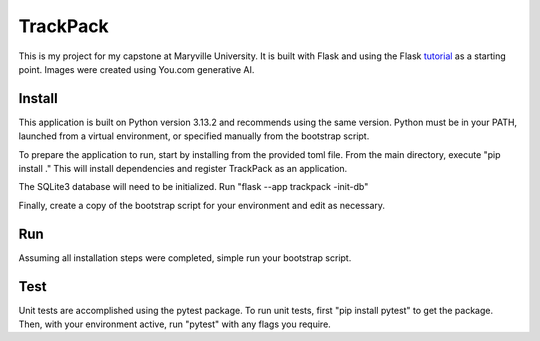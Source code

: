 TrackPack
======

This is my project for my capstone at Maryville University.
It is built with Flask and using the Flask `tutorial`_ as a starting point.
Images were created using You.com generative AI.

.. _tutorial: https://flask.palletsprojects.com/tutorial/


Install
-------

This application is built on Python version 3.13.2 and recommends using the same version.
Python must be in your PATH, launched from a virtual environment, or specified manually from the bootstrap script.

To prepare the application to run, start by installing from the provided toml file.
From the main directory, execute "pip install ."
This will install dependencies and register TrackPack as an application.

The SQLite3 database will need to be initialized. 
Run "flask --app trackpack -init-db"

Finally, create a copy of the bootstrap script for your environment and edit as necessary. 


Run
---

Assuming all installation steps were completed, simple run your bootstrap script.


Test
----

Unit tests are accomplished using the pytest package. 
To run unit tests, first "pip install pytest" to get the package. 
Then, with your environment active, run "pytest" with any flags you require.
